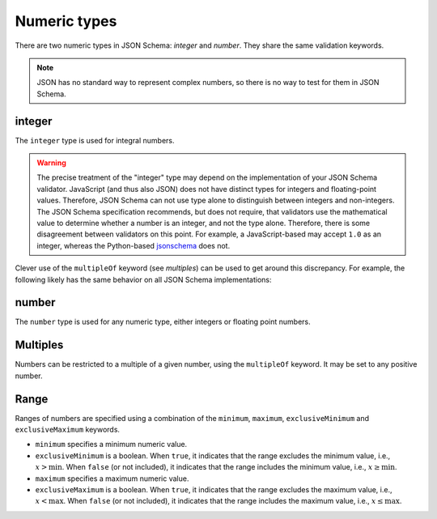 .. index::
   single: integer
   single: number
   single: types; numeric

.. _numeric:

Numeric types
-------------

There are two numeric types in JSON Schema: `integer` and `number`.  They
share the same validation keywords.

.. note::

    JSON has no standard way to represent complex numbers, so there is
    no way to test for them in JSON Schema.

.. _integer:


integer
'''''''

The ``integer`` type is used for integral numbers.

.. language_specific::

    --Python
    In Python, "integer" is analogous to the ``int`` type.
    --Ruby
    In Ruby, "integer" is analogous to the ``Integer`` type.

.. schema_example::

    { "type": "integer" }
    --
    42
    --
    -1
    --X
    // Floating point numbers are rejected:
    3.1415926
    --X
    // Numbers as strings are rejected:
    "42"

.. warning::

    The precise treatment of the "integer" type may depend on the
    implementation of your JSON Schema validator.  JavaScript (and
    thus also JSON) does not have distinct types for integers and
    floating-point values.  Therefore, JSON Schema can not use type
    alone to distinguish between integers and non-integers.  The JSON
    Schema specification recommends, but does not require, that
    validators use the mathematical value to determine whether a
    number is an integer, and not the type alone.  Therefore, there is
    some disagreement between validators on this point.  For example,
    a JavaScript-based may accept ``1.0`` as an integer, whereas the
    Python-based `jsonschema
    <https://pypi.python.org/pypi/jsonschema>`__ does not.

Clever use of the ``multipleOf`` keyword (see `multiples`) can be used
to get around this discrepancy.  For example, the following likely has
the same behavior on all JSON Schema implementations:

.. schema_example::

    { "type": "number", "multipleOf": 1.0 }
    --
    42
    --
    42.0
    --X
    3.14156926


.. index::
   single: number

.. _number:

number
''''''

The ``number`` type is used for any numeric type, either integers or
floating point numbers.

.. language_specific::

    --Python
    In Python, "number" is analogous to the ``float`` type.
    --Ruby
    In Ruby, "number" is analogous to the ``Float`` type.

.. schema_example::

    { "type": "number" }
    --
    42
    --
    -1
    --
    // Simple floating point number:
    5.0
    --
    // Exponential notation also works:
    2.99792458e8
    --X
    // Numbers as strings are rejected:
    "42"

.. index::
   single: multipleOf
   single: number; multiple of

.. _multiples:

Multiples
'''''''''

Numbers can be restricted to a multiple of a given number, using the
``multipleOf`` keyword.  It may be set to any positive number.

.. schema_example::

    {
        "type"       : "number",
        "multipleOf" : 10
    }
    --
    0
    --
    10
    --
    20
    --X
    // Not a multiple of 10:
    23

.. index::
   single: number; range
   single: maximum
   single: exclusiveMaximum
   single: minimum
   single: exclusiveMinimum

Range
'''''

Ranges of numbers are specified using a combination of the
``minimum``, ``maximum``, ``exclusiveMinimum`` and
``exclusiveMaximum`` keywords.

- ``minimum`` specifies a minimum numeric value.

- ``exclusiveMinimum`` is a boolean.  When ``true``, it indicates that
  the range excludes the minimum value, i.e., :math:`x >
  \mathrm{min}`.  When ``false`` (or not included), it indicates that
  the range includes the minimum value, i.e., :math:`x \ge
  \mathrm{min}`.

- ``maximum`` specifies a maximum numeric value.

- ``exclusiveMaximum`` is a boolean.  When ``true``, it indicates that
  the range excludes the maximum value, i.e., :math:`x <
  \mathrm{max}`.  When ``false`` (or not included), it indicates that
  the range includes the maximum value, i.e., :math:`x \le
  \mathrm{max}`.

.. schema_example::

    {
      "type": "number",
      "minimum": 0,
      "maximum": 100,
      "exclusiveMaximum": true
    }
    --X
    // Less than ``minimum``:
    -1
    --
    // ``exclusiveMinimum`` was not specified, so 0 is included:
    0
    --
    10
    --
    99
    --X
    // ``exclusiveMaximum`` is ``true``, so 100 is not included:
    100
    --X
    // Greater than ``maximum``:
    101
